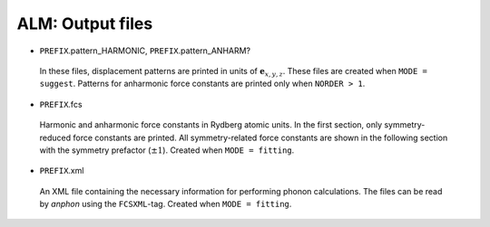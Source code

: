 ALM: Output files 
-----------------

* ``PREFIX``.pattern_HARMONIC, ``PREFIX``.pattern_ANHARM?

 In these files, displacement patterns are printed in units of
 :math:`\boldsymbol{e}_{x,y,z}`.
 These files are created when ``MODE = suggest``.
 Patterns for anharmonic force constants are printed only when ``NORDER > 1``.

* ``PREFIX``.fcs

 Harmonic and anharmonic force constants in Rydberg atomic units.
 In the first section, only symmetry-reduced force constants are printed.
 All symmetry-related force constants are shown in the following section
 with the symmetry prefactor (:math:`\pm 1`).
 Created when ``MODE = fitting``.

* ``PREFIX``.xml

 An XML file containing the necessary information for performing
 phonon calculations.
 The files can be read by *anphon* using the ``FCSXML``-tag.
 Created when ``MODE = fitting``.


